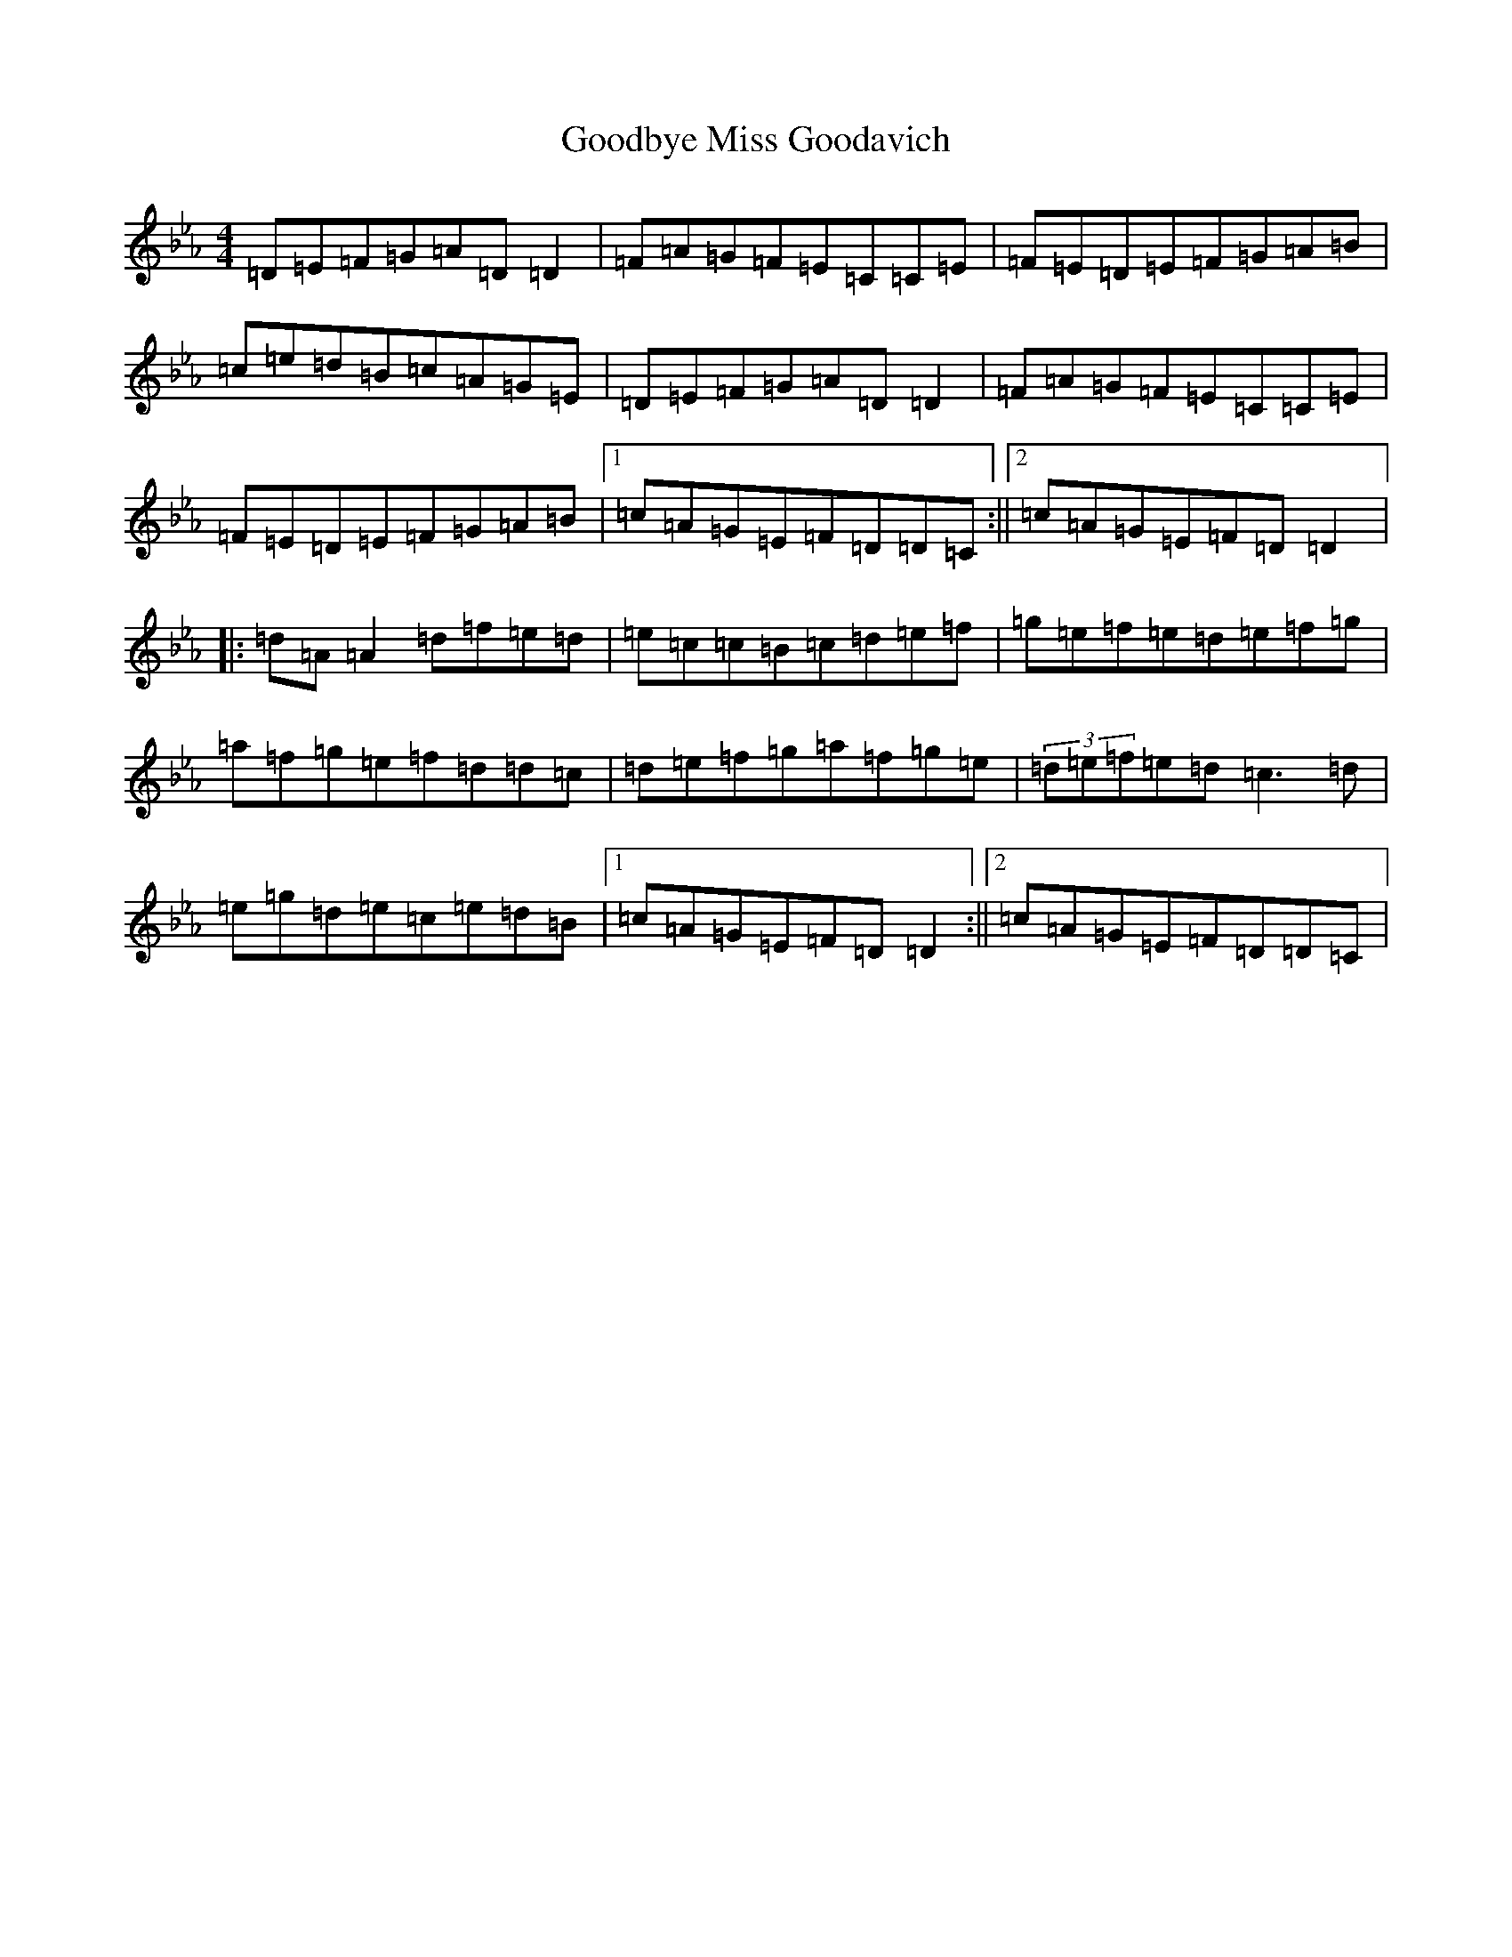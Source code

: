 X: 18530
T: Goodbye Miss Goodavich
S: https://thesession.org/tunes/186#setting186
Z: E minor
R: reel
M: 4/4
L: 1/8
K: C minor
=D=E=F=G=A=D=D2|=F=A=G=F=E=C=C=E|=F=E=D=E=F=G=A=B|=c=e=d=B=c=A=G=E|=D=E=F=G=A=D=D2|=F=A=G=F=E=C=C=E|=F=E=D=E=F=G=A=B|1=c=A=G=E=F=D=D=C:||2=c=A=G=E=F=D=D2|:=d=A=A2=d=f=e=d|=e=c=c=B=c=d=e=f|=g=e=f=e=d=e=f=g|=a=f=g=e=f=d=d=c|=d=e=f=g=a=f=g=e|(3=d=e=f=e=d=c3=d|=e=g=d=e=c=e=d=B|1=c=A=G=E=F=D=D2:||2=c=A=G=E=F=D=D=C|